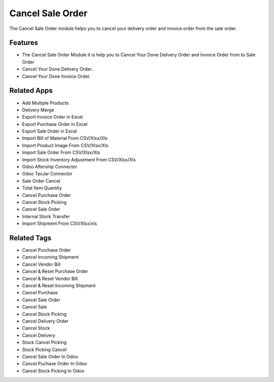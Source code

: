===================
Cancel Sale Order
===================

The Cancel Sale Order module helps you to cancel your delivery order and invoice order from the sale order.

Features
========
* The Cancel Sale Order Module it is help you to Cancel Your Done Delivery Order and Invoice Order from to Sale Order
* Cancel Your Done Delivery Order..
* Cancel Your Done Invoice Order.

Related Apps
============

* Add Multiple Products
* Delivery Merge
* Export Invoice Order in Excel
* Export Purchase Order in Excel
* Export Sale Order in Excel
* Import Bill of Material From CSV/Xlsx/Xls
* Import Product Image From CSV/Xlsx/Xls
* Import Sale Order From CSV/Xlsx/Xls
* Import Stock Inventory Adjustment From CSV/Xlsx/Xls
* Odoo Aftership Connector 
* Odoo TaxJar Connector
* Sale Order Cancel
* Total Item Quantity
* Cancel Purchase Order
* Cancel Stock Picking
* Cancel Sale  Order 
* Internal Stock Transfer
* Import Shipment From CSV/Xlsx/xls



Related Tags
============

* Cancel Purchase Order 
* Cancel Incoming Shipment
* Cancel Vendor Bill
* Cancel & Reset Purchase Order
* Cancel & Reset Vendor Bill
* Cancel & Reset Incoming Shipment
* Cancel Purchase 
* Cancel Sale Order
* Cancel Sale
* Cancel Stock Picking
* Cancel Delivery Order
* Cancel Stock
* Cancel Delivery
* Stock Cancel Picking
* Stock Picking Cancel
* Cancel Sale Order In Odoo
* Cancel Puchase Order In Odoo
* Cancel Stock Picking In Odoo
